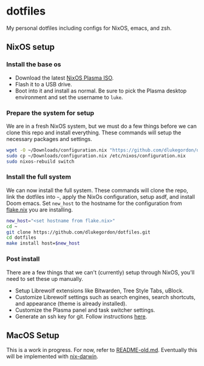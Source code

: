 * dotfiles

My personal dotfiles including configs for NixOS, emacs, and zsh.

** NixOS setup

*** Install the base os

- Download the latest [[https://nixos.org/download/][NixOS Plasma ISO]].
- Flash it to a USB drive.
- Boot into it and install as normal. Be sure to pick the Plasma desktop environment and set the username to =luke=.

*** Prepare the system for setup

We are in a fresh NixOS system, but we must do a few things before we can clone this repo and install everything. These commands will setup the necessary packages and settings.

#+begin_src bash
wget -O ~/Downloads/configuration.nix "https://github.com/dlukegordon/dotfiles/blob/master/nixos/setup/configuration.nix?raw=true"
sudo cp ~/Downloads/configuration.nix /etc/nixos/configuration.nix
sudo nixos-rebuild switch
#+end_src

*** Install the full system

We can now install the full system. These commands will clone the repo, link the dotfiles into =~=, apply the NixOs configuration, setup asdf, and install Doom emacs. Set =new_host= to the hostname for the configuration from [[file:nixos/flake.nix][flake.nix]] you are installing.

#+begin_src bash
new_host="<set hostname from flake.nix>"
cd ~
git clone https://github.com/dlukegordon/dotfiles.git
cd dotfiles
make install host=$new_host
#+end_src

*** Post install

There are a few things that we can't (currently) setup through NixOS, you'll need to set these up manually.
- Setup Librewolf extensions like Bitwarden, Tree Style Tabs, uBlock.
- Customize Librewolf settings such as search engines, search shortcuts, and appearance (theme is already installed).
- Customize the Plasma panel and task switcher settings.
- Generate an ssh key for git. Follow instructions [[https://docs.github.com/en/authentication/connecting-to-github-with-ssh/generating-a-new-ssh-key-and-adding-it-to-the-ssh-agent][here]].

** MacOS Setup

This is a work in progress. For now, refer to [[file:README-old.md][README-old.md]]. Eventually this will be implemented with [[https://github.com/LnL7/nix-darwin][nix-darwin]].

